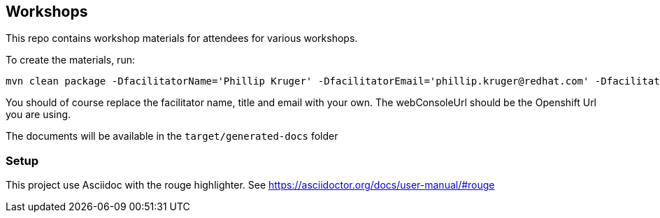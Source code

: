 == Workshops

This repo contains workshop materials for attendees for various workshops.

To create the materials, run:

[source,bash]
----
mvn clean package -DfacilitatorName='Phillip Kruger' -DfacilitatorEmail='phillip.kruger@redhat.com' -DfacilitatorTitle='Senior Solution Architect' -DwebConsoleUrl='https://master.jhb-94d8.openshiftworkshop.com'
----

You should of course replace the facilitator name, title and email with your own. The webConsoleUrl should be the Openshift Url you are using.

The documents will be available in the `target/generated-docs` folder


=== Setup
This project use Asciidoc with the rouge highlighter.
See https://asciidoctor.org/docs/user-manual/#rouge